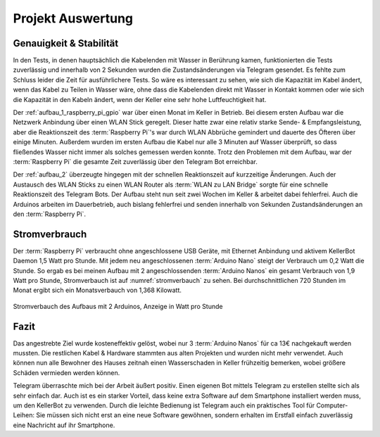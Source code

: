 Projekt Auswertung
==================

Genauigkeit & Stabilität
------------------------

In den Tests, in denen hauptsächlich die Kabelenden mit Wasser in Berührung kamen, funktionierten die Tests zuverlässig und
innerhalb von 2 Sekunden wurden die Zustandsänderungen via Telegram gesendet. Es fehlte zum Schluss leider die Zeit für
ausführlichere Tests. So wäre es interessant zu sehen, wie sich die Kapazität im Kabel ändert, wenn das Kabel zu Teilen
in Wasser wäre, ohne dass die Kabelenden direkt mit Wasser in Kontakt kommen oder wie sich die Kapazität in den Kabeln
ändert, wenn der Keller eine sehr hohe Luftfeuchtigkeit hat.

Der :ref:`aufbau_1_raspberry_pi_gpio` war über einen Monat im Keller in Betrieb. Bei diesem ersten Aufbau war die
Netzwerk Anbindung über einen WLAN Stick geregelt. Dieser hatte zwar eine relativ starke Sende- & Empfangsleistung, aber die
Reaktionszeit des :term:`Raspberry Pi`'s war durch WLAN Abbrüche gemindert und dauerte des Öfteren über einige Minuten.
Außerdem wurden im ersten Aufbau die Kabel nur alle 3 Minuten auf Wasser überprüft, so dass fließendes Wasser nicht
immer als solches gemessen werden konnte. Trotz den Problemen mit dem Aufbau, war der :term:`Raspberry Pi` die gesamte
Zeit zuverlässig über den Telegram Bot erreichbar.

Der :ref:`aufbau_2` überzeugte hingegen mit der schnellen Reaktionszeit auf kurzzeitige Änderungen. Auch der Austausch
des WLAN Sticks zu einen WLAN Router als :term:`WLAN zu LAN Bridge` sorgte für eine schnelle Reaktionszeit des
Telegram Bots. Der Aufbau steht nun seit zwei Wochen im Keller & arbeitet dabei fehlerfrei. Auch die Arduinos arbeiten
im Dauerbetrieb, auch bislang fehlerfrei und senden innerhalb von Sekunden Zustandsänderungen an den :term:`Raspberry Pi`.

Stromverbrauch
--------------

Der :term:`Raspberry Pi` verbraucht ohne angeschlossene USB Geräte, mit Ethernet Anbindung und aktivem KellerBot Daemon
1,5 Watt pro Stunde. Mit jedem neu angeschlossenen :term:`Arduino Nano` steigt der Verbrauch um 0,2 Watt die Stunde.
So ergab es bei meinen Aufbau mit 2 angeschlossenden :term:`Arduino Nanos` ein gesamt Verbrauch von 1,9 Watt pro Stunde,
Stromverbauch ist auf :numref:`stromverbauch` zu sehen. Bei durchschnittlichen 720 Stunden im Monat ergibt sich ein
Monatsverbauch von 1,368 Kilowatt.

.. _stromverbauch:
.. figure:: _static/fotos/IMG_20190110_132722.jpg
    :align: center
    :scale: 6%
    :alt: Stromverbauch des Aufbaus mit 2 Arduinos, Anzeige in Watt pro Stunde

    Stromverbauch des Aufbaus mit 2 Arduinos, Anzeige in Watt pro Stunde

Fazit
-----

Das angestrebte Ziel wurde kosteneffektiv gelöst, wobei nur 3 :term:`Arduino Nanos` für ca 13€ nachgekauft werden mussten.
Die restlichen Kabel & Hardware stammten aus alten Projekten und wurden nicht mehr verwendet. Auch können nun alle
Bewohner des Hauses zeitnah einen Wasserschaden in Keller frühzeitig bemerken, wobei größere Schäden vermieden werden können.

Telegram überraschte mich bei der Arbeit äußert positiv. Einen eigenen Bot mittels Telegram zu erstellen stellte sich
als sehr einfach dar. Auch ist es ein starker Vorteil, dass keine extra Software auf dem Smartphone installiert werden muss,
um den KellerBot zu verwenden. Durch die leichte Bedienung ist Telegram auch ein praktisches Tool für Computer-Leihen:
Sie müssen sich nicht erst an eine neue Software gewöhnen, sondern erhalten im Erstfall einfach zuverlässig eine
Nachricht auf ihr Smartphone.